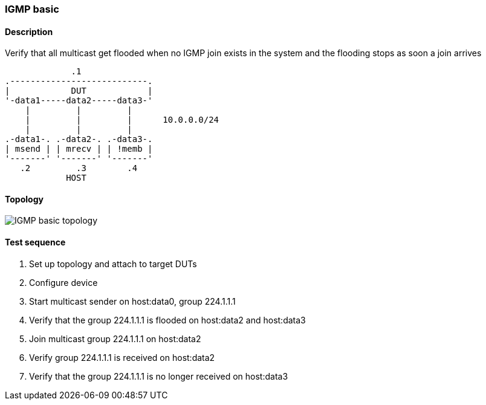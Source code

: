 === IGMP basic
==== Description
Verify that all multicast get flooded when no IGMP join exists in the system and
the flooding stops as soon a join arrives

              .1
 .---------------------------.
 |            DUT            |
 '-data1-----data2-----data3-'
     |         |         |
     |         |         |      10.0.0.0/24
     |         |         |
 .-data1-. .-data2-. .-data3-.
 | msend | | mrecv | | !memb |
 '-------' '-------' '-------'
    .2         .3        .4
             HOST

==== Topology
ifdef::topdoc[]
image::../../test/case/ietf_interfaces/igmp_basic/topology.svg[IGMP basic topology]
endif::topdoc[]
ifndef::topdoc[]
ifdef::testgroup[]
image::igmp_basic/topology.svg[IGMP basic topology]
endif::testgroup[]
ifndef::testgroup[]
image::topology.svg[IGMP basic topology]
endif::testgroup[]
endif::topdoc[]
==== Test sequence
. Set up topology and attach to target DUTs
. Configure device
. Start multicast sender on host:data0, group 224.1.1.1
. Verify that the group 224.1.1.1 is flooded on host:data2 and host:data3
. Join multicast group 224.1.1.1 on host:data2
. Verify group 224.1.1.1 is received on host:data2
. Verify that the group 224.1.1.1 is no longer received on host:data3


<<<

